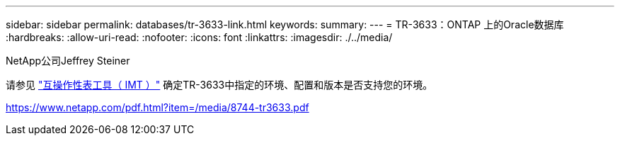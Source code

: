 ---
sidebar: sidebar 
permalink: databases/tr-3633-link.html 
keywords:  
summary:  
---
= TR-3633：ONTAP 上的Oracle数据库
:hardbreaks:
:allow-uri-read: 
:nofooter: 
:icons: font
:linkattrs: 
:imagesdir: ./../media/


NetApp公司Jeffrey Steiner

请参见 link:https://imt.netapp.com/matrix/#welcome["互操作性表工具（ IMT ）"^] 确定TR-3633中指定的环境、配置和版本是否支持您的环境。

link:https://www.netapp.com/pdf.html?item=/media/8744-tr3633.pdf["https://www.netapp.com/pdf.html?item=/media/8744-tr3633.pdf"^]
